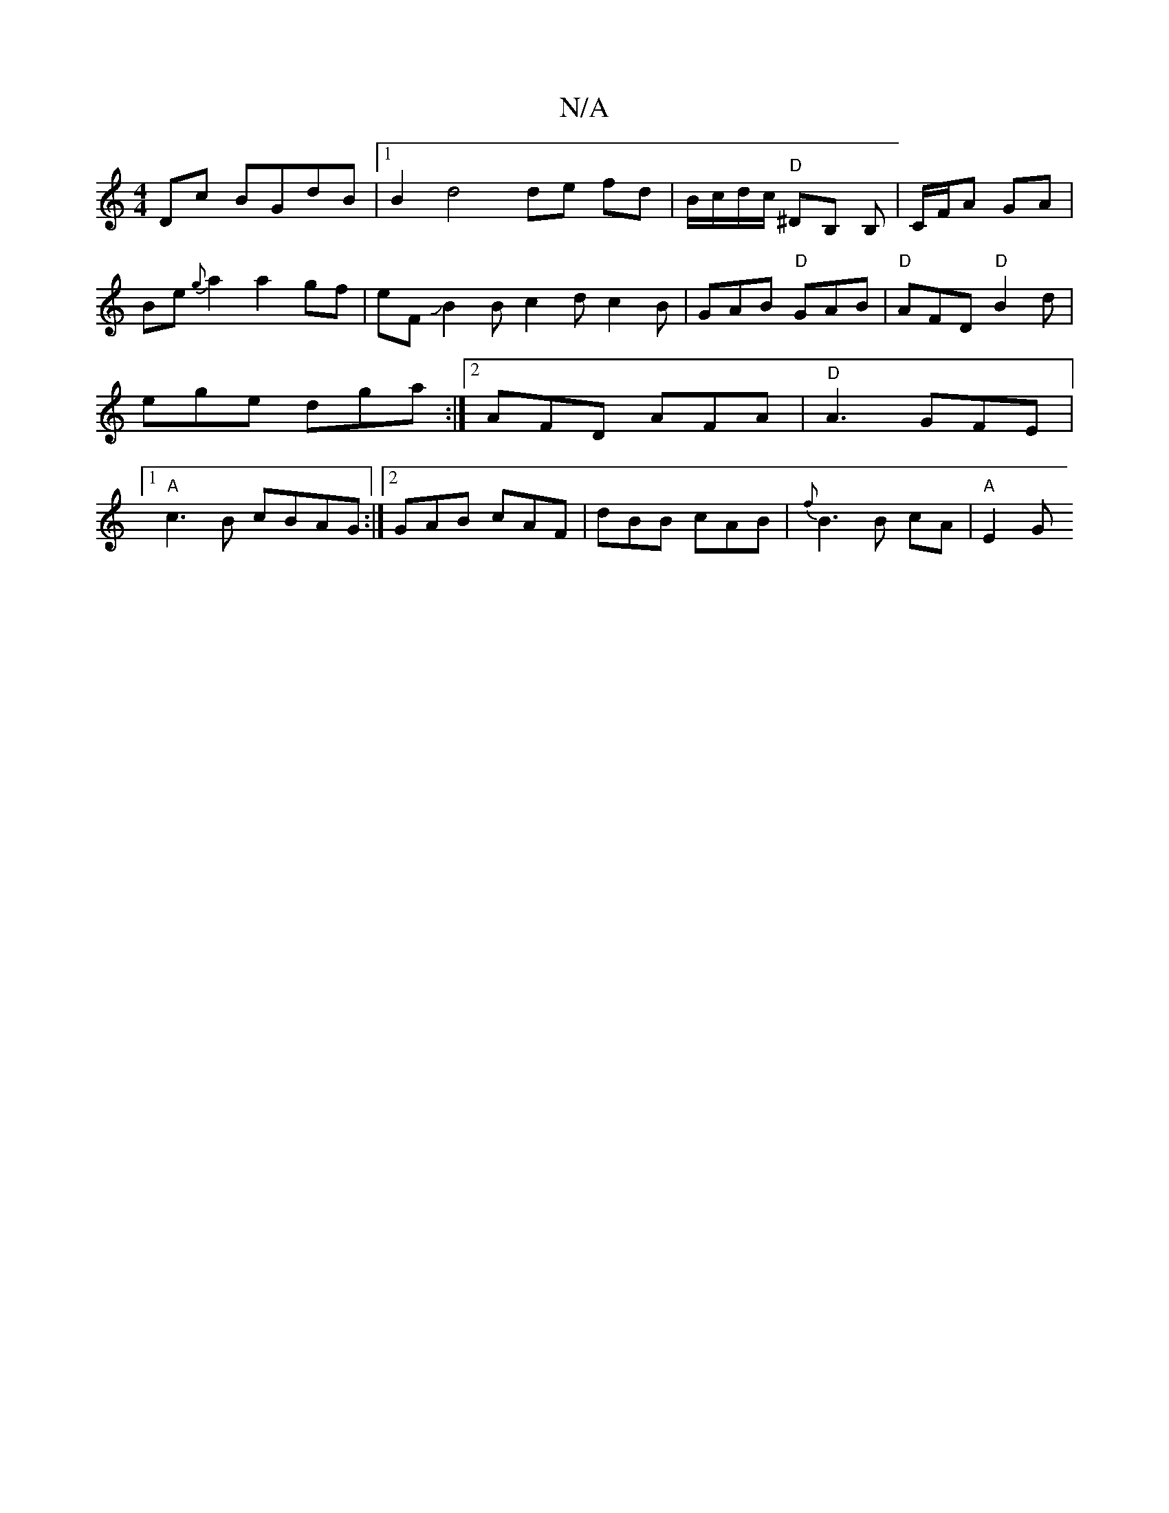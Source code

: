 X:1
T:N/A
M:4/4
R:N/A
K:Cmajor
Dc BGdB |1 B2-d4 de fd|B/c/d/c/ "D"^DB, B, |C/F/A GA | Be{g}a2a2gf|eFJB2B c2d c2B | GAB "D"GAB |"D"AFD "D" B2 d | ege dga :|2 AFD AFA|"D"A3 GFE |1"A"c3B cBAG :|2 GAB cAF | dBB cAB|{f}B3 B cA |"A" E2 G